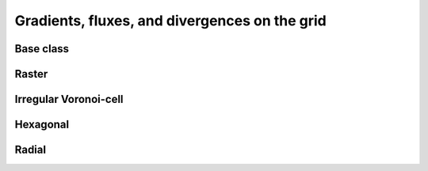
==============================================
Gradients, fluxes, and divergences on the grid
==============================================


.. _GRAD_ModelGrid:

Base class
----------

.. autosummary::
    :toctree: generated/

    :py:meth:`~landlab.grid.base.ModelGrid.calc_diff_at_link`
    :py:meth:`~landlab.grid.base.ModelGrid.calc_flux_div_at_cell`
    :py:meth:`~landlab.grid.base.ModelGrid.calc_flux_div_at_node`
    :py:meth:`~landlab.grid.base.ModelGrid.calc_grad_at_link`
    :py:meth:`~landlab.grid.base.ModelGrid.calc_grad_at_patch`
    :py:meth:`~landlab.grid.base.ModelGrid.calc_net_flux_at_node`
    :py:meth:`~landlab.grid.base.ModelGrid.calc_slope_at_node`
    :py:meth:`~landlab.grid.base.ModelGrid.calc_slope_at_patch`
    :py:meth:`~landlab.grid.base.ModelGrid.calc_unit_normal_at_patch`



.. _GRAD_RasterModelGrid:

Raster
------

.. autosummary::
    :toctree: generated/

    :py:meth:`~landlab.grid.raster.RasterModelGrid.calc_diff_at_link`
    :py:meth:`~landlab.grid.raster.RasterModelGrid.calc_flux_div_at_cell`
    :py:meth:`~landlab.grid.raster.RasterModelGrid.calc_flux_div_at_node`
    :py:meth:`~landlab.grid.raster.RasterModelGrid.calc_grad_across_cell_corners`
    :py:meth:`~landlab.grid.raster.RasterModelGrid.calc_grad_across_cell_faces`
    :py:meth:`~landlab.grid.raster.RasterModelGrid.calc_grad_along_node_links`
    :py:meth:`~landlab.grid.raster.RasterModelGrid.calc_grad_at_active_link`
    :py:meth:`~landlab.grid.raster.RasterModelGrid.calc_grad_at_link`
    :py:meth:`~landlab.grid.raster.RasterModelGrid.calc_grad_at_patch`
    :py:meth:`~landlab.grid.raster.RasterModelGrid.calc_net_flux_at_node`
    :py:meth:`~landlab.grid.raster.RasterModelGrid.calc_slope_at_cell_subtriangles`
    :py:meth:`~landlab.grid.raster.RasterModelGrid.calc_slope_at_node`
    :py:meth:`~landlab.grid.raster.RasterModelGrid.calc_slope_at_patch`
    :py:meth:`~landlab.grid.raster.RasterModelGrid.calc_unit_normal_at_patch`
    :py:meth:`~landlab.grid.raster.RasterModelGrid.calc_unit_normals_at_cell_subtriangles`
    :py:meth:`~landlab.grid.raster.RasterModelGrid.calc_unit_normals_at_patch_subtriangles`



.. _GRAD_VoronoiDelaunayGrid:

Irregular Voronoi-cell
----------------------

.. autosummary::
    :toctree: generated/

    :py:meth:`~landlab.grid.voronoi.VoronoiDelaunayGrid.calc_diff_at_link`
    :py:meth:`~landlab.grid.voronoi.VoronoiDelaunayGrid.calc_flux_div_at_cell`
    :py:meth:`~landlab.grid.voronoi.VoronoiDelaunayGrid.calc_flux_div_at_node`
    :py:meth:`~landlab.grid.voronoi.VoronoiDelaunayGrid.calc_grad_at_link`
    :py:meth:`~landlab.grid.voronoi.VoronoiDelaunayGrid.calc_grad_at_patch`
    :py:meth:`~landlab.grid.voronoi.VoronoiDelaunayGrid.calc_net_flux_at_node`
    :py:meth:`~landlab.grid.voronoi.VoronoiDelaunayGrid.calc_slope_at_node`
    :py:meth:`~landlab.grid.voronoi.VoronoiDelaunayGrid.calc_slope_at_patch`
    :py:meth:`~landlab.grid.voronoi.VoronoiDelaunayGrid.calc_unit_normal_at_patch`



.. _GRAD_HexModelGrid:

Hexagonal
---------

.. autosummary::
    :toctree: generated/

    :py:meth:`~landlab.grid.hex.HexModelGrid.calc_diff_at_link`
    :py:meth:`~landlab.grid.hex.HexModelGrid.calc_flux_div_at_cell`
    :py:meth:`~landlab.grid.hex.HexModelGrid.calc_flux_div_at_node`
    :py:meth:`~landlab.grid.hex.HexModelGrid.calc_grad_at_link`
    :py:meth:`~landlab.grid.hex.HexModelGrid.calc_grad_at_patch`
    :py:meth:`~landlab.grid.hex.HexModelGrid.calc_net_flux_at_node`
    :py:meth:`~landlab.grid.hex.HexModelGrid.calc_slope_at_node`
    :py:meth:`~landlab.grid.hex.HexModelGrid.calc_slope_at_patch`
    :py:meth:`~landlab.grid.hex.HexModelGrid.calc_unit_normal_at_patch`



.. _GRAD_RadialModelGrid:

Radial
------

.. autosummary::
    :toctree: generated/

    :py:meth:`~landlab.grid.radial.RadialModelGrid.calc_diff_at_link`
    :py:meth:`~landlab.grid.radial.RadialModelGrid.calc_flux_div_at_cell`
    :py:meth:`~landlab.grid.radial.RadialModelGrid.calc_flux_div_at_node`
    :py:meth:`~landlab.grid.radial.RadialModelGrid.calc_grad_at_link`
    :py:meth:`~landlab.grid.radial.RadialModelGrid.calc_grad_at_patch`
    :py:meth:`~landlab.grid.radial.RadialModelGrid.calc_net_flux_at_node`
    :py:meth:`~landlab.grid.radial.RadialModelGrid.calc_slope_at_node`
    :py:meth:`~landlab.grid.radial.RadialModelGrid.calc_slope_at_patch`
    :py:meth:`~landlab.grid.radial.RadialModelGrid.calc_unit_normal_at_patch`


